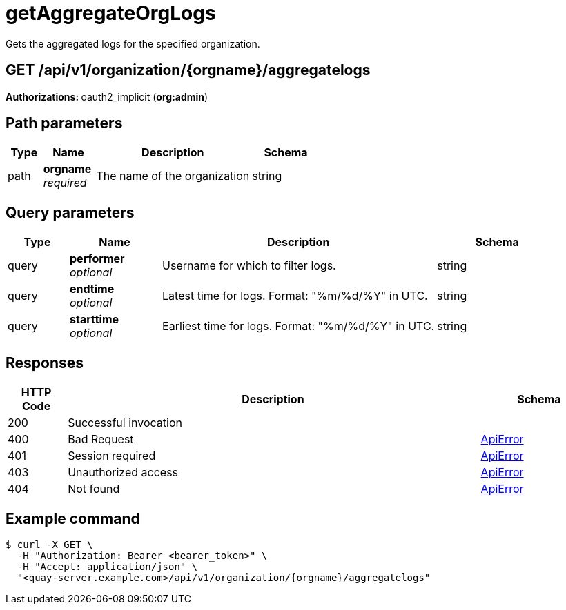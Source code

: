 :_mod-docs-content-type: REFERENCE


= getAggregateOrgLogs
Gets the aggregated logs for the specified organization.

[discrete]
== GET /api/v1/organization/{orgname}/aggregatelogs



**Authorizations: **oauth2_implicit (**org:admin**)


[discrete]
== Path parameters

[options="header", width=100%, cols=".^2a,.^3a,.^9a,.^4a"]
|===
|Type|Name|Description|Schema
|path|**orgname** + 
_required_|The name of the organization|string
|===


[discrete]
== Query parameters

[options="header", width=100%, cols=".^2a,.^3a,.^9a,.^4a"]
|===
|Type|Name|Description|Schema
|query|**performer** + 
_optional_|Username for which to filter logs.|string
|query|**endtime** + 
_optional_|Latest time for logs. Format: "%m/%d/%Y" in UTC.|string
|query|**starttime** + 
_optional_|Earliest time for logs. Format: "%m/%d/%Y" in UTC.|string
|===


[discrete]
== Responses

[options="header", width=100%, cols=".^2a,.^14a,.^4a"]
|===
|HTTP Code|Description|Schema
|200|Successful invocation|
|400|Bad Request|&lt;&lt;_apierror,ApiError&gt;&gt;
|401|Session required|&lt;&lt;_apierror,ApiError&gt;&gt;
|403|Unauthorized access|&lt;&lt;_apierror,ApiError&gt;&gt;
|404|Not found|&lt;&lt;_apierror,ApiError&gt;&gt;
|===

[discrete]
== Example command
[source,terminal]
----
$ curl -X GET \
  -H "Authorization: Bearer <bearer_token>" \
  -H "Accept: application/json" \
  "<quay-server.example.com>/api/v1/organization/{orgname}/aggregatelogs"
----
